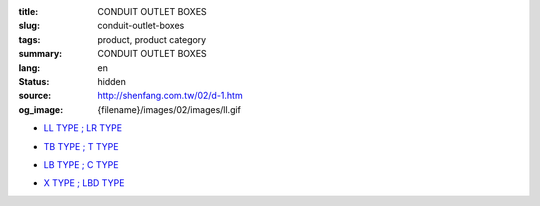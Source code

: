 :title: CONDUIT OUTLET BOXES
:slug: conduit-outlet-boxes
:tags: product, product category
:summary: CONDUIT OUTLET BOXES
:lang: en
:status: hidden
:source: http://shenfang.com.tw/02/d-1.htm
:og_image: {filename}/images/02/images/ll.gif


- `LL TYPE ; LR TYPE <{filename}ll-type-lr-type.rst>`_

  .. image:: {filename}/images/02/images/ll.gif
     :name: http://shenfang.com.tw/02/images/LL.gif
     :alt: product
     :class: product-image-thumbnail

  .. image:: {filename}/images/02/images/lr.gif
     :name: http://shenfang.com.tw/02/images/LR.gif
     :alt: product
     :class: product-image-thumbnail

- `TB TYPE ; T TYPE <{filename}tb-type-t-type.rst>`_

  .. image:: {filename}/images/02/images/tb.gif
     :name: http://shenfang.com.tw/02/images/TB.gif
     :alt: product
     :class: product-image-thumbnail

  .. image:: {filename}/images/02/images/t.gif
     :name: http://shenfang.com.tw/02/images/T.gif
     :alt: product
     :class: product-image-thumbnail

- `LB TYPE ; C TYPE <{filename}lb-type-c-type.rst>`_

  .. image:: {filename}/images/02/images/lb.gif
     :name: http://shenfang.com.tw/02/images/LB.gif
     :alt: product
     :class: product-image-thumbnail

  .. image:: {filename}/images/02/images/c.gif
     :name: http://shenfang.com.tw/02/images/C.gif
     :alt: product
     :class: product-image-thumbnail

- `X TYPE ; LBD TYPE <{filename}x-type-lbd-type.rst>`_

  .. image:: {filename}/images/02/images/x.jpg
     :name: http://shenfang.com.tw/02/images/X.JPG
     :alt: product
     :class: product-image-thumbnail

  .. image:: {filename}/images/02/images/lbd.jpg
     :name: http://shenfang.com.tw/02/images/LBD.JPG
     :alt: product
     :class: product-image-thumbnail
